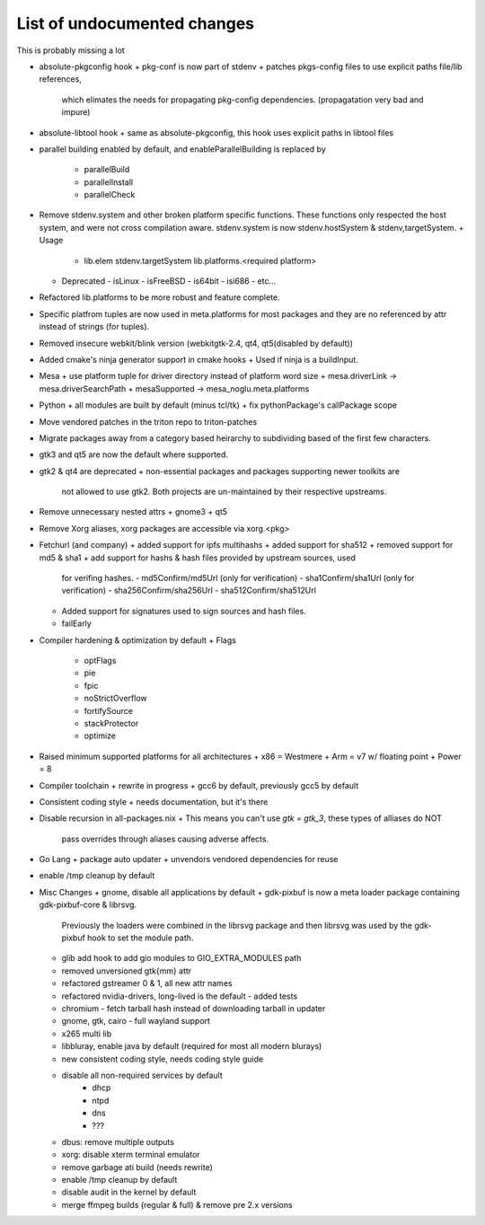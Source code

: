 List of undocumented changes
============================

This is probably missing a lot


* absolute-pkgconfig hook
  + pkg-conf is now part of stdenv
  + patches pkgs-config files to use explicit paths file/lib references,
    which elimates the needs for propagating pkg-config dependencies.
    (propagatation very bad and impure)
* absolute-libtool hook
  + same as absolute-pkgconfig, this hook uses explicit paths in libtool files
* parallel building enabled by default, and enableParallelBuilding is replaced
  by
   + parallelBuild
   + parallelInstall
   + parallelCheck
* Remove stdenv.system and other broken platform specific functions.  These
  functions only respected the host system, and were not cross compilation
  aware.  stdenv.system is now stdenv.hostSystem & stdenv,targetSystem.
  + Usage
    - lib.elem stdenv.targetSystem lib.platforms.<required platform>
  + Deprecated
    - isLinux
    - isFreeBSD
    - is64bit
    - isi686
    - etc...
* Refactored lib.platforms to be more robust and feature complete.
* Specific platfrom tuples are now used in meta.platforms for most packages
  and they are no referenced by attr instead of strings (for tuples).
* Removed insecure webkit/blink version (webkitgtk-2.4, qt4, qt5(disabled by
  default))
* Added cmake's ninja generator support in cmake hooks
  + Used if ninja is a buildInput.
* Mesa
  + use platform tuple for driver directory instead of platform word size
  + mesa.driverLink -> mesa.driverSearchPath
  + mesaSupported -> mesa_noglu.meta.platforms
* Python
  + all modules are built by default (minus tcl/tk)
  + fix pythonPackage's callPackage scope
* Move vendored patches in the triton repo to triton-patches
* Migrate packages away from a category based heirarchy to subdividing
  based of the first few characters.
* gtk3 and qt5 are now the default where supported.
* gtk2 & qt4 are deprecated
  + non-essential packages and packages supporting newer toolkits are
    not allowed to use gtk2.  Both projects are un-maintained by their
    respective upstreams.
* Remove unnecessary nested attrs
  + gnome3
  + qt5
* Remove Xorg aliases, xorg packages are accessible via xorg.<pkg>
* Fetchurl (and company)
  + added support for ipfs multihashs
  + added support for sha512
  + removed support for md5 & sha1
  + add support for hashs & hash files provided by upstream sources, used
    for verifing hashes.
    - md5Confirm/md5Url (only for verification)
    - sha1Confirm/sha1Url (only for verification)
    - sha256Confirm/sha256Url
    - sha512Confirm/sha512Url
  + Added support for signatures used to sign sources and hash files.
  + failEarly
* Compiler hardening & optimization by default
  + Flags
    - optFlags
    - pie
    - fpic
    - noStrictOverflow
    - fortifySource
    - stackProtector
    - optimize
* Raised minimum supported platforms for all architectures
  + x86 = Westmere
  + Arm = v7 w/ floating point
  + Power = 8
* Compiler toolchain
  + rewrite in progress
  + gcc6 by default, previously gcc5 by default
* Consistent coding style
  + needs documentation, but it's there
* Disable recursion in all-packages.nix
  + This means you can't use `gtk = gtk_3`, these types of alliases do NOT
    pass overrides through aliases causing adverse affects.
* Go Lang
  + package auto updater
  + unvendors vendored dependencies for reuse
* enable /tmp cleanup by default


* Misc Changes
  + gnome, disable all applications by default
  + gdk-pixbuf is now a meta loader package containing gdk-pixbuf-core & librsvg.
    Previously the loaders were combined in the librsvg package and then librsvg
    was used by the gdk-pixbuf hook to set the module path.
  + glib add hook to add gio modules to GIO_EXTRA_MODULES path
  +  removed unversioned gtk{mm} attr
  +  refactored gstreamer 0 & 1, all new attr names
  + refactored nvidia-drivers, long-lived is the default
    - added tests
  + chromium - fetch tarball hash instead of downloading tarball in updater
  + gnome, gtk, cairo - full wayland support
  + x265 multi lib
  + libbluray, enable java by default (required for most all modern blurays)
  + new consistent coding style, needs coding style guide
  + disable all non-required services by default
     - dhcp
     - ntpd
     - dns
     - ???
  + dbus: remove multiple outputs
  + xorg: disable xterm terminal emulator
  + remove garbage ati build (needs rewrite)
  + enable /tmp cleanup by default
  + disable audit in the kernel by default
  + merge ffmpeg builds (regular & full) & remove pre 2.x versions

